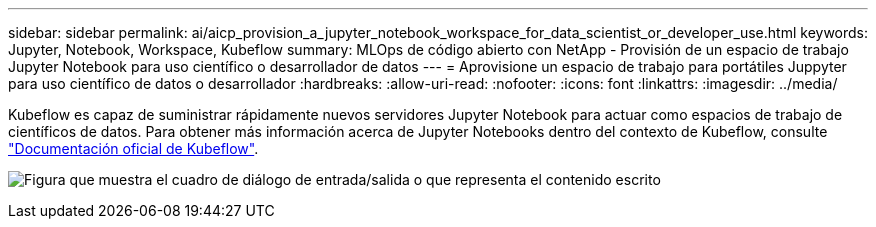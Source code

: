 ---
sidebar: sidebar 
permalink: ai/aicp_provision_a_jupyter_notebook_workspace_for_data_scientist_or_developer_use.html 
keywords: Jupyter, Notebook, Workspace, Kubeflow 
summary: MLOps de código abierto con NetApp - Provisión de un espacio de trabajo Jupyter Notebook para uso científico o desarrollador de datos 
---
= Aprovisione un espacio de trabajo para portátiles Juppyter para uso científico de datos o desarrollador
:hardbreaks:
:allow-uri-read: 
:nofooter: 
:icons: font
:linkattrs: 
:imagesdir: ../media/


[role="lead"]
Kubeflow es capaz de suministrar rápidamente nuevos servidores Jupyter Notebook para actuar como espacios de trabajo de científicos de datos. Para obtener más información acerca de Jupyter Notebooks dentro del contexto de Kubeflow, consulte https://www.kubeflow.org/docs/components/notebooks/["Documentación oficial de Kubeflow"^].

image:aicp_image9.png["Figura que muestra el cuadro de diálogo de entrada/salida o que representa el contenido escrito"]
